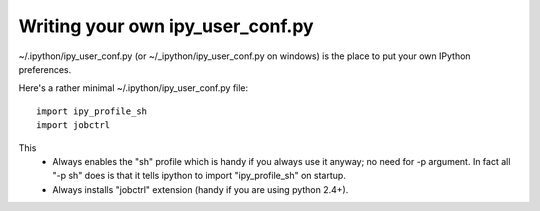 =========
 Writing your own ipy_user_conf.py 
=========



~/.ipython/ipy_user_conf.py (or ~/_ipython/ipy_user_conf.py on windows) is the place to put your own IPython preferences.

Here's a rather minimal ~/.ipython/ipy_user_conf.py file::

    import ipy_profile_sh
    import jobctrl


This
 * Always enables the "sh" profile which is handy if you always use it anyway; no need for -p argument. In fact all "-p sh" does is that it tells ipython to import "ipy_profile_sh" on startup.
 * Always installs "jobctrl" extension (handy if you are using python 2.4+).

